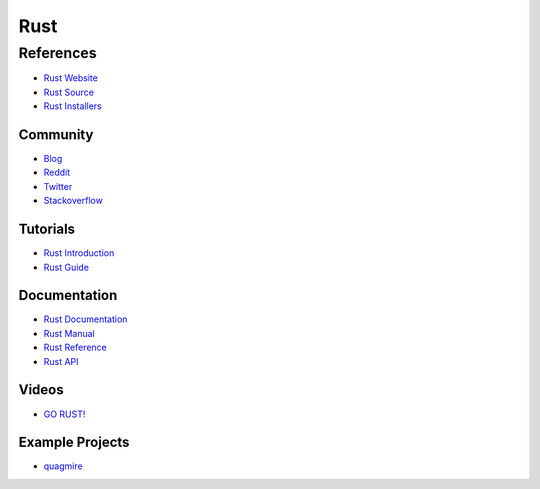 ====
Rust
====


----------
References
----------
- `Rust Website         <http://www.rust-lang.org/>`_
- `Rust Source          <https://github.com/rust-lang/rust>`_
- `Rust Installers      <http://www.rust-lang.org/install.html>`_

Community
---------
- `Blog                 <http://blog.rust-lang.org/>`_
- `Reddit               <https://www.reddit.com/r/rust>`_
- `Twitter              <https://twitter.com/rustlang>`_
- `Stackoverflow        <https://stackoverflow.com/questions/tagged/rust>`_

Tutorials
---------
- `Rust Introduction    <http://doc.rust-lang.org/nightly/intro.html>`_
- `Rust Guide           <http://doc.rust-lang.org/guide.html>`_

Documentation
-------------
- `Rust Documentation   <http://doc.rust-lang.org/index.html>`_
- `Rust Manual          <http://doc.rust-lang.org/rust.html>`_
- `Rust Reference       <http://doc.rust-lang.org/reference.html>`_
- `Rust API             <http://doc.rust-lang.org/std/index.html>`_

Videos
------
- `GO RUST\!            <https://www.youtube.com/watch?v=gachljTZBk8>`_

Example Projects
----------------
- `quagmire             <https://github.com/tomjakubowski/quagmire>`_
